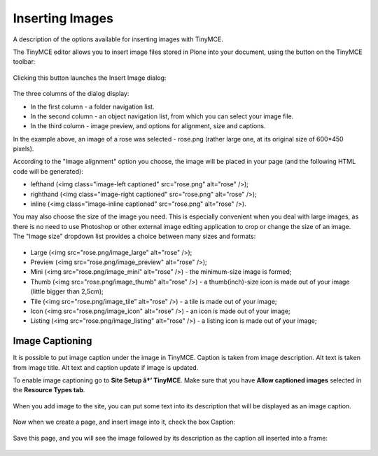 Inserting Images
=====================

A description of the options available for inserting images with
TinyMCE.

The TinyMCE editor allows you to insert image files stored in Plone into
your document, using the |Image| button on the TinyMCE toolbar:

.. figure:: /_static/toolbar_image.jpg
   :align: center
   :alt: 

Clicking this button launches the Insert Image dialog:

.. figure:: /_static/insert_image_dialog.jpg
   :align: center
   :alt: 

The three columns of the dialog display:

-  In the first column - a folder navigation list.
-  In the second column - an object navigation list, from which you can
   select your image file.
-  In the third column - image preview, and options for alignment, size
   and captions.

In the example above, an image of a rose was selected - rose.png (rather
large one, at its original size of 600\*450 pixels).

According to the "Image alignment" option you choose, the image will be
placed in your page (and the following HTML code will be generated):

-  lefthand (<img class="image-left captioned" src="rose.png" alt="rose"
   />);
-  righthand (<img class="image-right captioned" src="rose.png"
   alt="rose" />);
-  inline (<img class="image-inline captioned" src="rose.png" alt="rose"
   />).

You may also choose the size of the image you need. This is especially
convenient when you deal with large images, as there is no need to use
Photoshop or other external image editing application to crop or change
the size of an image. The "Image size" dropdown list provides a choice
between many sizes and formats:

.. figure:: /_static/image_size.jpg
   :align: center
   :alt: 

-  Large (<img src="rose.png/image\_large" alt="rose" />);
-  Preview (<img src="rose.png/image\_preview" alt="rose" />);
-  Mini (<img src="rose.png/image\_mini" alt="rose" />) - the
   minimum-size image is formed;
-  Thumb (<img src="rose.png/image\_thumb" alt="rose" />) - a
   thumb(inch)-size icon is made out of your image (little bigger than
   2,5cm);
-  Tile (<img src="rose.png/image\_tile" alt="rose" />) - a tile is made
   out of your image;
-  Icon (<img src="rose.png/image\_icon" alt="rose" />) - an icon is
   made out of your image;
-  Listing (<img src="rose.png/image\_listing" alt="rose" />) - a
   listing icon is made out of your image;

Image Captioning
----------------

It is possible to put image caption under the image in TinyMCE. Caption
is taken from image description. Alt text is taken from image title. Alt
text and caption update if image is updated.

To enable image captioning go to **Site Setup â†’ TinyMCE**. Make sure
that you have **Allow captioned images** selected in the **Resource
Types tab**.

.. figure:: /_static/image_caption_settings.jpg
   :align: center
   :alt: 

When you add image to the site, you can put some text into its
description that will be displayed as an image caption.

.. figure:: /_static/add_image.jpg
   :align: center
   :alt: 

Now when we create a page, and insert image into it, check the box
Caption:

.. figure:: /_static/insert_image_caption.jpg
   :align: center
   :alt: 

Save this page, and you will see the image followed by its description
as the caption all inserted into a frame:

.. figure:: /_static/caption_page.jpg
   :align: center
   :alt: 

.. |Image| image:: /_static/image.png
